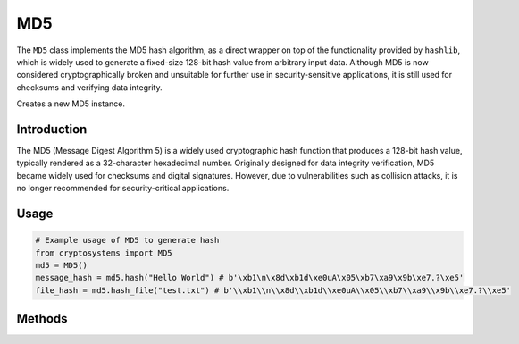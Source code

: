 MD5
===

The ``MD5`` class implements the MD5 hash algorithm, as a direct wrapper on top of the functionality provided by ``hashlib``, which is widely used to generate a fixed-size 128-bit hash value from arbitrary input data. Although MD5 is now considered cryptographically broken and unsuitable for further use in security-sensitive applications, it is still used for checksums and verifying data integrity.

.. class:: MD5

    Creates a new MD5 instance.

Introduction
------------

The MD5 (Message Digest Algorithm 5) is a widely used cryptographic hash function that produces a 128-bit hash value, typically rendered as a 32-character hexadecimal number. Originally designed for data integrity verification, MD5 became widely used for checksums and digital signatures. However, due to vulnerabilities such as collision attacks, it is no longer recommended for security-critical applications.

Usage
-----

.. code-block:: python

    # Example usage of MD5 to generate hash
    from cryptosystems import MD5
    md5 = MD5()
    message_hash = md5.hash("Hello World") # b'\xb1\n\x8d\xb1d\xe0uA\x05\xb7\xa9\x9b\xe7.?\xe5'
    file_hash = md5.hash_file("test.txt") # b'\\xb1\\n\\x8d\\xb1d\\xe0uA\\x05\\xb7\\xa9\\x9b\\xe7.?\\xe5'

Methods
-------

.. function:: hash(message: (int | str | bytes)) -> bytes

    Hashes the given message using the MD5 Algorithm and returns the digest.

    :param message: The message to compute the MD5 hash of.
    :type hash_value: int | str | bytes
    :return: The MD5 hash digest of the message.
    :rtype: str

.. function:: hash_file(file: str) -> bytes

    Hashes the given file using the MD5 Algorithm and returns the digest.

    :param file: The original hash value to compare with the computed hash.
    :type file: str
    :return: The MD5 hash digest of the file with the given filename.
    :rtype: str
